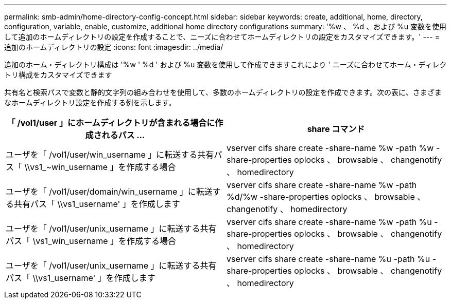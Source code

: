 ---
permalink: smb-admin/home-directory-config-concept.html 
sidebar: sidebar 
keywords: create, additional, home, directory, configuration, variable, enable, customize, additional home directory configurations 
summary: '%w 、 %d 、および %u 変数を使用して追加のホームディレクトリの設定を作成することで、ニーズに合わせてホームディレクトリの設定をカスタマイズできます。' 
---
= 追加のホームディレクトリの設定
:icons: font
:imagesdir: ../media/


[role="lead"]
追加のホーム・ディレクトリ構成は '%w ' %d ' および %u 変数を使用して作成できますこれにより ' ニーズに合わせてホーム・ディレクトリ構成をカスタマイズできます

共有名と検索パスで変数と静的文字列の組み合わせを使用して、多数のホームディレクトリの設定を作成できます。次の表に、さまざまなホームディレクトリ設定を作成する例を示します。

|===
| 「 /vol1/user 」にホームディレクトリが含まれる場合に作成されるパス ... | share コマンド 


 a| 
ユーザを「 /vol1/user/win_username 」に転送する共有パス「 \\vs1_~win_username 」を作成する場合
 a| 
vserver cifs share create -share-name %w -path %w -share-properties oplocks 、 browsable 、 changenotify 、 homedirectory



 a| 
ユーザを「 /vol1/user/domain/win_username 」に転送する共有パス「 \\vs1_username' 」を作成します
 a| 
vserver cifs share create -share-name %w -path %d/%w -share-properties oplocks 、 browsable 、 changenotify 、 homedirectory



 a| 
ユーザを「 /vol1/user/unix_username 」に転送する共有パス「 \vs1_win_username 」を作成する場合
 a| 
vserver cifs share create -share-name %w -path %u -share-properties oplocks 、 browsable 、 changenotify 、 homedirectory



 a| 
ユーザを「 /vol1/user/unix_username 」に転送する共有パス「 \\vs1_username' 」を作成します
 a| 
vserver cifs share create -share-name %u -path %u -share-properties oplocks 、 browsable 、 changenotify 、 homedirectory

|===
